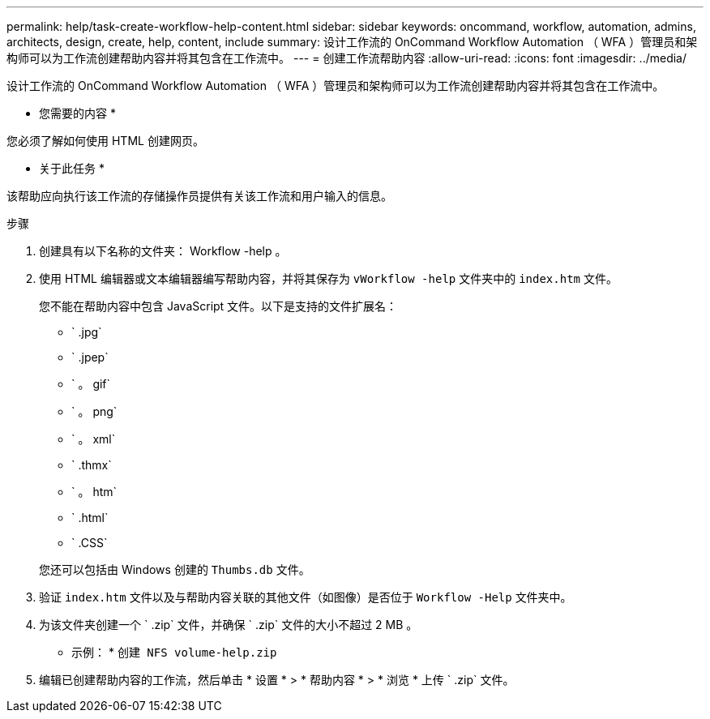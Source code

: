 ---
permalink: help/task-create-workflow-help-content.html 
sidebar: sidebar 
keywords: oncommand, workflow, automation, admins, architects, design, create, help, content, include 
summary: 设计工作流的 OnCommand Workflow Automation （ WFA ）管理员和架构师可以为工作流创建帮助内容并将其包含在工作流中。 
---
= 创建工作流帮助内容
:allow-uri-read: 
:icons: font
:imagesdir: ../media/


[role="lead"]
设计工作流的 OnCommand Workflow Automation （ WFA ）管理员和架构师可以为工作流创建帮助内容并将其包含在工作流中。

* 您需要的内容 *

您必须了解如何使用 HTML 创建网页。

* 关于此任务 *

该帮助应向执行该工作流的存储操作员提供有关该工作流和用户输入的信息。

.步骤
. 创建具有以下名称的文件夹： Workflow -help 。
. 使用 HTML 编辑器或文本编辑器编写帮助内容，并将其保存为 `vWorkflow -help` 文件夹中的 `index.htm` 文件。
+
您不能在帮助内容中包含 JavaScript 文件。以下是支持的文件扩展名：

+
** ` .jpg`
** ` .jpep`
** ` 。 gif`
** ` 。 png`
** ` 。 xml`
** ` .thmx`
** ` 。 htm`
** ` .html`
** ` .CSS`


+
您还可以包括由 Windows 创建的 `Thumbs.db` 文件。

. 验证 `index.htm` 文件以及与帮助内容关联的其他文件（如图像）是否位于 `Workflow -Help` 文件夹中。
. 为该文件夹创建一个 ` .zip` 文件，并确保 ` .zip` 文件的大小不超过 2 MB 。
+
* 示例： * `创建 NFS volume-help.zip`

. 编辑已创建帮助内容的工作流，然后单击 * 设置 * > * 帮助内容 * > * 浏览 * 上传 ` .zip` 文件。


